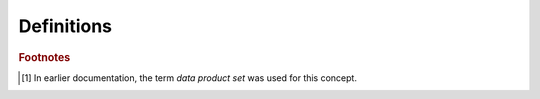 Definitions
===========

.. glossary::
    :sorted:

    Algorithm
        A user-defined function registered for execution by the framework.

        Algorithms often serve as operators in a higher-order function.

    APA
        **A**\ node **P**\ lane **A**\ ssembly, a physical far-detector unit comprising thousands of wires as a planar slice.

    Backward compatibility (persisted data)
        The ability to construct the in-memory representation of data from persisted information derived from an earlier in-memory representation of those data.

    Configured higher-order function (CHOF)
        An entity created when registering an algorithm with the framework.

        The registration includes the algorithm's input/output data product requirements, the algorithm's resource requirements, and the higher-order function to which the algorithm serves as an operator.

    Data layer
        A group of data cells each of which has the same data layer label.

        A data layer is one node in a data layer hierarchy.
        The top layer of the graph is always the *Job*.
        All other layers are defined by the combination of the configuration of the framework job and the layers defined in the input data.
        By contrast, in *art* the data layers are *Run*, *SubRun*, and *Event*; new data layers can not be added without modifying the *art* framework code.

    Data layer hierarchy
        A hierarchy of data layers.

        A data layer hierarchy is an acyclic graph of relationships of logical containment.
        The top layer of the hierarchy is always the *Job*.
        All other layers in the hierarchy are defined by the combination of the configuration of the framework job and the layers defined in the input data.
        In *art*, the data layer hierarchy is *Run*-*SubRun*-*Event*, and new data layers can not be added without modifying the *art* framework code.

    Data product
        An object managed by the framework and for which provenance information is recorded.

        A data product is produced by an algorithm (or is recovered from storage by a provider) and can be passed as an input to other algorithms.
        Data products determine the flow of execution of the graph of CHOFs configured in a framework program.

    Data cell [#data-set]_
        A grouping of data products that is identifiable by the framework.

        Each data cell has has a data layer label, which indicates the type of the data cell.
        All the data cells of a given data layer are of the same type.
        All the data cells of a given data layer are identifiable by the same type of index, and each is identified by a unique index value.
        In *art*, individual *Run* objects, *SubRun* objects and *Event* objects are examples of data cells.

    .. The framework ecosystem is referenced in one of the requirements, so it's included in the glossary for even the conceptual design

    Framework ecosystem
        Ensemble of software delivered with the application framework.

    Index set
        A mathematical set used to identify elements of an indexed family—e.g. in the expression :math:`[a_1, a_2, \dots, a_n] = \family{a}`, the index set :math:`\isetdefault` is the set :math:`\{1,\ 2,\ \dots,\ n\}`.

    Indexed family
        A collection of elements identified by an index from an index set.

        The term family is often used as a shorthand for indexed family.
        In *art* there was no direct representation of families.
        However, the sequence of *Events* processed by a given job is an example of a family of data cells.
        In a single *art* module, the sequence of event data products looked up by the module across all events is an example of a family of data products.

    Metadata
        Data that is ancillary to physics data.

    Module
        A compiled library that is dynamically loadable by the framework.

    Parentage
        The set of unique identifiers of each ancestral datum.

    Persistable data product
        A data product that can be read from and written to persistent storage.

    Provenance
        A description of how the data at issue were produced (parentage, configuration, library versions, and other information as specified by requirements).

    Reproducible
        Identical inputs produce identical results.

    Resource
        A non-data software or hardware component managed by the program that can be required by algorithms.

        Examples include:

        - CPU cores
        - CPU memory
        - GPUs
        - Network
        - Thread-unsafe utilities
        - Inference servers
        - Databases


    .. The following definitions are needed for the supporting/subsystem design

    .. only:: not conceptual_design_only

        Algorithmic origin
            The unique identifier, version, and configuration of the algorithm responsible for the creation of a specific data product.

        Ancestral data
            The data used as input to the algorithm that produced the data at issue.

        Configuration canonical form
            The result of a transformation on a configuration that preserves the semantics of the configuration.

            All semantically identical configurations shall have the same canonical form.
            Any given configuration shall have exactly one canonical form (which may be syntactically identical to the original configuration).

        Data model
            A set of mechanisms enabling the definition, creation, identification, and organization of data products, as well as the relationships among them.

            The data model also specifies the mechanism for reading and writing persistable data products.

.. rubric:: Footnotes

.. [#data-set] In earlier documentation, the term *data product set* was used for this concept.
